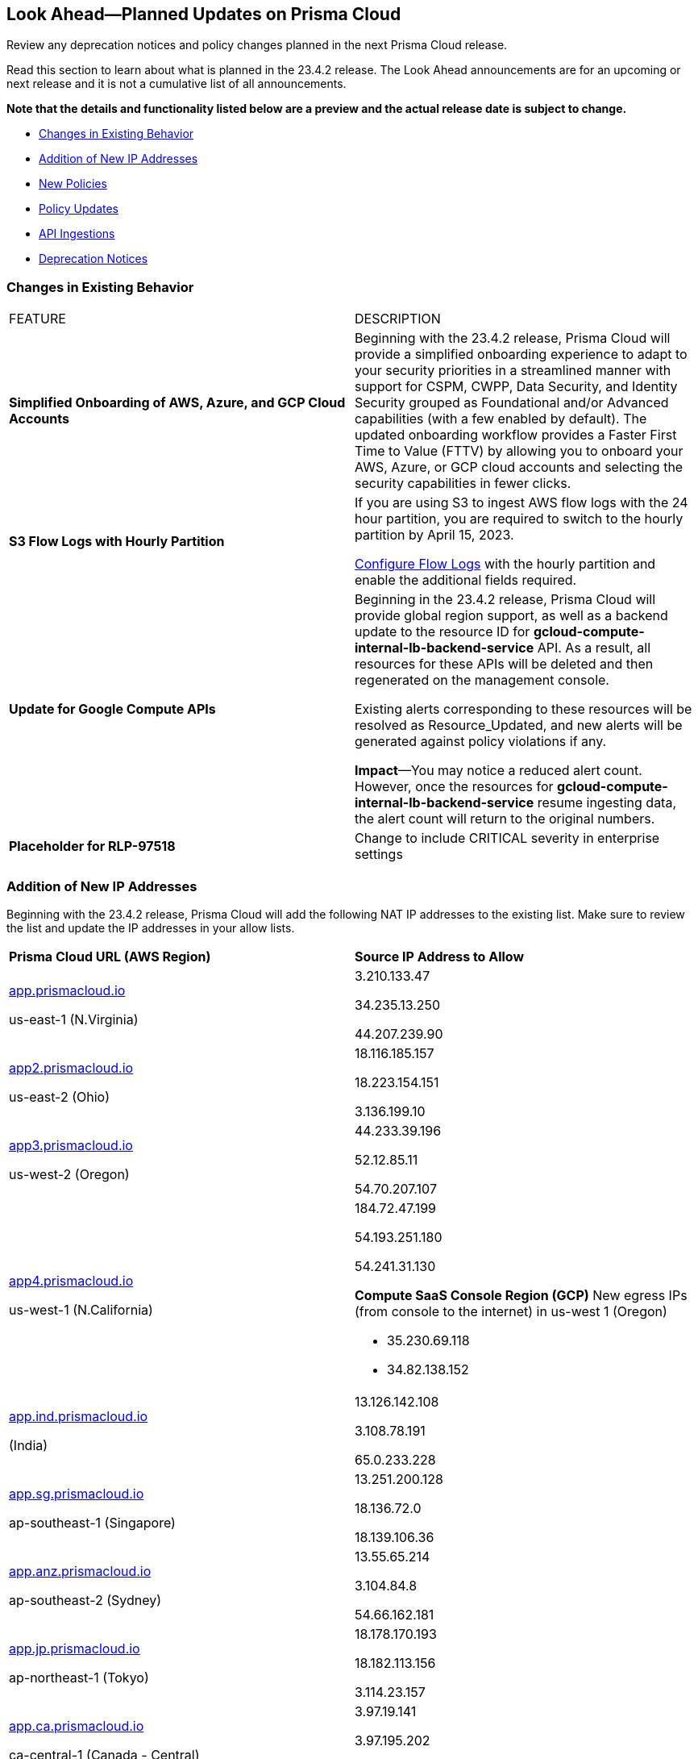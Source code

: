 [#ida01a4ab4-6a2c-429d-95be-86d8ac88a7b4]
== Look Ahead—Planned Updates on Prisma Cloud

Review any deprecation notices and policy changes planned in the next Prisma Cloud release.

Read this section to learn about what is planned in the 23.4.2 release. The Look Ahead announcements are for an upcoming or next release and it is not a cumulative list of all announcements.

*Note that the details and functionality listed below are a preview and the actual release date is subject to change.*

* <<changes-in-existing-behavior>>
* <<add-ip-address>>
* <<new-policies>>
* <<policy-updates>>
* <<api-ingestions>>
* <<deprecation-notices>>


[#changes-in-existing-behavior]
=== Changes in Existing Behavior

[cols="50%a,50%a"]
|===
|FEATURE
|DESCRIPTION

|*Simplified Onboarding of AWS, Azure, and GCP Cloud Accounts*
//RLP-96371

|Beginning with the 23.4.2 release, Prisma Cloud will provide a simplified onboarding experience to adapt to your security priorities in a streamlined manner with support for CSPM, CWPP, Data Security, and Identity Security grouped as Foundational and/or Advanced capabilities (with a few enabled by default). The updated onboarding workflow provides a Faster First Time to Value (FTTV) by allowing you to onboard your AWS, Azure, or GCP cloud accounts and selecting the security capabilities in fewer clicks.


|*S3 Flow Logs with Hourly Partition*
//RLP-76433

|If you are using S3 to ingest AWS flow logs with the 24 hour partition, you are required to switch to the hourly partition by April 15, 2023.

https://docs.paloaltonetworks.com/prisma/prisma-cloud/prisma-cloud-admin/connect-your-cloud-platform-to-prisma-cloud/onboard-your-aws-account/enable-flow-logs-for-amazon-s3[Configure Flow Logs] with the hourly partition and enable the additional fields required.

|*Update for Google Compute APIs*
//RLP-47280

|Beginning in the 23.4.2 release, Prisma Cloud will provide global region support, as well as a backend update to the resource ID for *gcloud-compute-internal-lb-backend-service* API. As a result, all resources for these APIs will be deleted and then regenerated on the management console.

Existing alerts corresponding to these resources will be resolved as Resource_Updated, and new alerts will be generated against policy violations if any.

*Impact*—You may notice a reduced alert count. However, once the resources for *gcloud-compute-internal-lb-backend-service* resume ingesting data, the alert count will return to the original numbers.

|*Placeholder for RLP-97518*
//RLP-97518
|Change to include CRITICAL severity in enterprise settings

|===


[#add-ip-address]
=== Addition of New IP Addresses
//RLP-96660, TLDO-466
Beginning with the 23.4.2 release, Prisma Cloud will add the following NAT IP addresses to the existing list. Make sure to review the list and update the IP addresses in your allow lists.

[cols="50%a,50%a"]
|===
|*Prisma Cloud URL (AWS Region)*
|*Source IP Address to Allow*


|http://app.prismacloud.io/[app.prismacloud.io]

us-east-1 (N.Virginia)

|3.210.133.47

34.235.13.250

44.207.239.90

|http://app2.prismacloud.io/[app2.prismacloud.io]

us-east-2 (Ohio)

|18.116.185.157

18.223.154.151

3.136.199.10

|http://app3.prismacloud.io/[app3.prismacloud.io]

us-west-2 (Oregon)

|44.233.39.196

52.12.85.11

54.70.207.107

|http://app4.prismacloud.io/[app4.prismacloud.io]

us-west-1 (N.California)

|184.72.47.199

54.193.251.180

54.241.31.130

*Compute SaaS Console Region (GCP)*
New egress IPs (from console to the internet) in us-west 1 (Oregon)

* 35.230.69.118
* 34.82.138.152

|http://app.ind.prismacloud.io/[app.ind.prismacloud.io]

(India) 

|13.126.142.108

3.108.78.191

65.0.233.228

|http://app.sg.prismacloud.io/[app.sg.prismacloud.io]

ap-southeast-1 (Singapore)

|13.251.200.128

18.136.72.0

18.139.106.36

|http://app.anz.prismacloud.io/[app.anz.prismacloud.io]

ap-southeast-2 (Sydney)

|13.55.65.214

3.104.84.8

54.66.162.181

|http://app.jp.prismacloud.io/[app.jp.prismacloud.io]

ap-northeast-1 (Tokyo)

|18.178.170.193

18.182.113.156

3.114.23.157

|http://app.ca.prismacloud.io/[app.ca.prismacloud.io]

ca-central-1 (Canada - Central)

|3.97.19.141

3.97.195.202

3.97.251.220

|http://app.eu.prismacloud.io/[app.eu.prismacloud.io]

eu-central-1 (Frankfurt)

|18.184.42.114

3.73.209.143

3.75.34.63

|http://app2.eu.prismacloud.io/[app2.eu.prismacloud.io]

eu-west-1 (Ireland)

|52.208.88.215

54.170.230.172

54.72.135.50

|http://app.uk.prismacloud.io/[app.uk.prismacloud.io]

eu-west2 (London)

|13.42.159.205

3.8.248.150

35.176.28.215

|http://app.fr.prismacloud.io/[app.fr.prismacloud.io]

eu-west-3 (Paris)

|13.36.26.86

13.37.138.49

13.37.20.19

|===



[#new-policies]
=== New Policies

Learn about the new policies and upcoming policy changes for new and existing Prisma Cloud System policies.

==== Access the Look Ahead for New Policies

To learn about the new policies that will be added in the next release:


. Find the Prisma Cloud policies folder on GitHub.
+
The folder contains RQL based Config, Network, and Audit Event policies in JSON format. https://github.com/PaloAltoNetworks/prisma-cloud-policies[View the GitHub repo].

. Select the branch for which you want to review policy updates.
+
The *Master* branch represents the current Prisma Cloud release that is generally available. You can switch to a previous release or the next release branch, to review the policies that were published previously or are planned for the upcoming release.
+
Because Prisma Cloud typically has 2 releases in a month, the release naming convention in GitHub is PCS-<year>.<month>.<release-chronology, 1 or 2>. For example, PCS-23.4.2.

. Review the updates.
+
Use the changelog.md file for a cumulative list of all policies that are added to a specific release. The policies are grouped by new policies and updated policies.
+
Use the *policies* folder to review the JSON for each policy that is added or updated as listed in the changelog. The filename for each policy matches the policy name listed in the changelog. Within each policy file, the JSON field names are described aptly to help you easily identify the characteristic it represents. The JSON field named searchModel.query provides the RQL for the policy.


[#policy-updates]
=== Policy Updates

No Policy Updates for 23.4.2.


[#api-ingestions]
=== API Ingestions

The following API ingestion updates are planned for Prisma Cloud in 23.4.2:

[cols="50%a,50%a"]
|===
|SERVICE
|API DETAILS

|*Amazon Firewall Manager*
//RLP-97013
|*aws-fms-admin-account*

Additional permission required:

* screen:[fms:GetAdminAccount]

You must manually add the permission or update the CFT template to enable them.

|*Amazon Firewall Manager*
//RLP-97037
|*aws-fms-compliance-status*

Additional permissions required:

* screen:[fms:ListPolicies]
* screen:[fms:ListComplianceStatus]

The Security Audit role includes the permissions.


|*Amazon Firewall Manager*
//RLP-95502
|*aws-fms-policy*

Additional permissions required:

* screen:[fms:GetAdminAccount]
* screen:[fms:ListPolicies]
* screen:[fms:GetPolicy]

The Security Audit role only includes the * screen:[fms:ListPolicies] permission.

[NOTE]
====
You must manually add the permission or update the CFT template to enable screen:[fms:GetPolicy] and screen:[fms:GetAdminAccount] .
====

|tt:[Update] *Amazon RDS*
//RLP-97823
|*aws-rds-db-cluster*

This API is updated to include a new field screen:[dBclusterParameterGroupArn] in the resource JSON.


|*Azure CDN*
//RLP-96258
|*azure-frontdoor-standardpremium-origin-groups*

Additional permissions required:

* screen:[Microsoft.Cdn/profiles/read]
* screen:[Microsoft.Cdn/profiles/origingroups/read]

The Reader role includes the permissions.

|*Azure CDN*
//RLP-96252
|*azure-frontdoor-standardpremium-security-policies*

Additional permissions required:

* screen:[Microsoft.Cdn/profiles/read]
* screen:[Microsoft.Cdn/profiles/securitypolicies/read]

The Reader role includes the permissions.

|tt:[Update] *Azure Event Hubs*
//RLP-93890

|*azure-event-hub-namespace*

This API is updated to include the following new fields in the resource JSON:

* screen:[MinimumTlsVersion]
* screen:[disableLocalAuth]

|tt:[Update] *Azure Service Bus*
//RLP-93891

|*azure-service-bus-namespace*

This API is updated to include a new field screen:[MinimumTlsVersion] in the resource JSON.

|*Google Cloud Function*
//RLP-96702
|*gcloud-cloud-function-v2*

Additional permissions required:

* screen:[cloudfunctions.locations.list]
* screen:[cloudfunctions.functions.list]
* screen:[cloudfunctions.functions.getIamPolicy]

The Viewer role includes the permissions.


|*Google Cloud Memorystore for Memcached*
//RLP-96697
|*gcloud-memorystore-memcached-instance*

Additional permissions required:

* screen:[memcache.locations.list]
* screen:[memcache.instances.list]

The Viewer role includes the permissions.


|*OCI Database*
//RLP-95386
|*oci-database-autonomous-database*

Additional permission required:

* screen:[AUTONOMOUS_DATABASE_INSPECT]

You must download and execute the Terraform template from the console to enable the permission.


|*OCI Database*
//RLP-95388
|*oci-database-db-home*

Additional permission required:

* screen:[DB_HOME_INSPECT]

You must download and execute the Terraform template from the console to enable the permission.

|*OCI Database*
//RLP-95399
|*oci-database-db-home-patch*

Additional permission required:

* screen:[DB_HOME_INSPECT]

You must download and execute the Terraform template from the console to enable the permission.

|*OCI Database*
//RLP-95402
|*oci-database-db-system-patch*

Additional permission required:

* screen:[DB_SYSTEM_INSPECT]

You must download and execute the Terraform template from the console to enable the permission.

|*OCI DataLabeling*
//RLP-91477
|*oci-datalabeling-dataset*

Additional permissions required:

* screen:[DATA_LABELING_DATASET_INSPECT]
* screen:[DATA_LABELING_DATASET_READ]

You must download and execute the Terraform template from the console to enable the permissions.

|*OCI File Storage*
//RLP-91466
|*oci-file-storage-mount-target*

Additional permissions required:

* screen:[COMPARTMENT_INSPECT]
* screen:[MOUNT_TARGET_INSPECT]
* screen:[MOUNT_TARGET_READ]

You must download and execute the Terraform template from the console to enable the permissions.

|*OCI JMS*
//RLP-91469
|*oci-jms-fleet*

Additional permissions required:

* screen:[FLEET_INSPECT]
* screen:[FLEET_READ]

You must download and execute the Terraform template from the console to enable the permissions.


|*OCI Service Mesh*
//RLP-93739
|*oci-service-mesh-access-policy*

Additional permissions required:

* screen:[MESH_ACCESS​_POLICY_LIST]
* screen:[MESH_ACCESS​_POLICY_READ]

You must download and execute the Terraform template from the console to enable the permissions.

|*OCI Service Mesh*
//RLP-93736
|*oci-service-mesh-virtual-deployment*

Additional permissions required:

* screen:[MESH_VIRTUAL​_DEPLOYMENT_LIST]
* screen:[MESH_VIRTUAL​_DEPLOYMENT_READ]
* screen:[MESH_VIRTUAL_DEPLOYMENT​_PROXY_CONFIG_READ]
* screen:[MESH_PROXY_DETAILS_READ]

You must download and execute the Terraform template from the console to enable the permissions.

|*OCI Service Mesh*
//RLP-93733
|*oci-service-mesh-meshes*

Additional permissions required:

* screen:[SERVICE_MESH_LIST]
* screen:[SERVICE_MESH_READ]

You must download and execute the Terraform template from the console to enable the permissions.

|*OCI Speech*
//RLP-92726
|*oci-speech-transcription-job*

Additional permissions required:

* screen:[AI_SERVICE_SPEECH_TRANSCRIPTION_JOB_INSPECT]
* screen:[AI_SERVICE_SPEECH_TRANSCRIPTION_JOB_READ]

You must download and execute the Terraform template from the console to enable the permissions.

|*OCI Vision*
//RLP-92722
|*oci-vision-model*

Additional permissions required:

* screen:[AI_SERVICE_VISION_MODEL_INSPECT]
* screen:[AI_SERVICE_VISION_MODEL_READ]

You must download and execute the Terraform template from the console to enable the permissions.

|*OCI Vision*
//RLP-92718
|*oci-vision-project*

Additional permissions required:

* screen:[AI_SERVICE_VISION_PROJECT_INSPECT]
* screen:[AI_SERVICE_VISION_PROJECT_READ]

You must download and execute the Terraform template from the console to enable the permissions.

|===

[#deprecation-notices]
=== Deprecation Notices

[cols="50%a,50%a"]
|===
2+|Deprecation Notice

|tt:[Prisma Cloud Data Security v1, v2 APIs]
//RLP-96733
|In the 23.4.2 release, the following Prisma Cloud Data Security APIs (v1, v2) for AWS cloud account onboarding, data settings, data profiles, snippets, and data patterns will be deprecated and new APIs (v3) will be added:

*Deprecating Cloud Accounts Endpoints*

* Add Data Security Config (AWS Org) - userinput:[POST /dlp/api/config/v2]
* Update Data Security Config (AWS Org) - userinput:[PUT /dlp/api/config/v2]
* Check Data Security Preconditions (AWS Org) - userinput:[POST  /dlp/api/v1/config/awsorg/status]
* Get Data Security Config (AWS Org) - userinput:[GET /dlp/api/config/v2/:accountId]

*New Cloud Accounts Endpoints*

* userinput:[POST /config/v3/account]
* userinput:[PUT /config/v3/account/{{accountId}}]
* userinput:[GET config/v3/account/awsorg/{{accountId}}/status]
* userinput:[GET /config/v3/account/awsorg/{{accountId}}]

*Deprecating Data Security Settings Endpoints*

* List Data Resources - userinput:[GET /dlp/api/v1/resource-inventory/resources]
* Update Data Scan Config - userinput:[PUT /dlp/api/config/v2/resource]
* List Data Patterns - userinput:[PUT /dlp/api/v1/dss-api/data-pattern]
* Add Data Pattern - userinput:[POST  /dlp/api/v1/dss-api/data-pattern]
* Clone Data Pattern - userinput:[POST /dlp/api/v1/dss-api/data-pattern/clone]
* Get Data Pattern Details - userinput:[GET /dlp/api/v1/dss-api/data-pattern/id/:patternId]
* Get Data Pattern By Name - userinput:[GET /dlp/api/v1/dss-api/data-pattern/name]
* Update Data Pattern - userinput:[PUT /dlp/api/v1/dss-api/data-pattern/:patternId]
* Delete Data Pattern - userinput:[DELETE /dlp/api/v1/dss-api/data-pattern/:patternId]
* List Data Profiles - userinput:[GET /dlp/api/v1/dss-api/data-profile]
* Add Data Profile - userinput:[POST /dlp/api/v1/dss-api/data-profile]
* Update Data Profile Status - userinput:[PUT /dlp/api/v1/dss-api/data-profile]
* Get Data Profile Details - userinput:[GET /dlp/api/v1/dss-api/data-profile/id/:profileId]
* Update Data Profile - userinput:[PUT /dlp/api/v1/dss-api/data-profile/id/:profileId]
* Clone Data Profile - userinput:[POST /dlp/api/v1/dss-api/data-profile/id/:profileId]
* Delete Data Profile - userinput:[DELETE /dlp/api/v1/dss-api/data-profile/id/:profileId]
* Get Snippet Configuration - userinput:[GET /dlp/api/v1/dss-api/snippets]
* Update Snippet Configuration - userinput:[POST /dlp/api/v1/dss-api/snippets]

*New Data Security Settings Endpoints*

* userinput:[GET /config/v3/resources]
* userinput:[PUT /config/v3/resource/configure]
* userinput:[GET /config/v3/dss-api/data-pattern/dssTenantId/{dssTenantId}]
* userinput:[POST /config/v3/dss-api/data-pattern/dssTenantId/{dssTenantId}]
* userinput:[POST /config/v3/dss-api/data-pattern/clone/dssTenantId/{dssTenantId}]
* userinput:[GET /config/v3/dss-api/data-pattern/name/dssTenantId/{dssTenantId}]
* userinput:[POST /config/v3/dss-api]
* userinput:[PUT /config/v3/dss-api/data-pattern/dssTenantId/{dssTenantId}/pattern-id/{patternId}]
* userinput:[DELETE /config/v3/dss-api/data-pattern/dssTenantId/{dssTenantId}/pattern-id/{patternId}]
* userinput:[GET /config/v3/dss-api/data-profile/dssTenantId/{dssTenantId}]
* userinput:[POST /config/v3/dss-api/data-profile/dssTenantId/{dssTenantId}]
* userinput:[PUT /config/v3/dss-api/data-profile/dssTenantId/{dssTenantId}]
* userinput:[GET /config/v3/dss-api/data-profile/dssTenantId/{dssTenantId}/id/{profileId}]
* userinput:[PUT /config/v3/dss-api/data-profile/dssTenantId/{dssTenantId}/id/{profileId}]
* userinput:[POST /config/v3/dss-api/data-profile/dssTenantId/{dssTenantId}/id/{profileId}]
* userinput:[DELETE /config/v3/dss-api/data-profile/dssTenantId/{dssTenantId}/id/{profileId}]
* userinput:[GET /config/v3/dss-api/snippets/dssTenantId/{dssTenantId}"]
* userinput:[POST /config/v3/dss-api/snippets/dssTenantId/{dssTenantId}]


|tt:[End of Support for AWS Classic EC2 Service]
//RLP-96041, Added in 23.3.2.
|The userinput:[aws-ec2-classic-instance] API is planned for deprecation at the end of April 2023. As AWS has announced the depreciation of the resource type, Prisma Cloud will no longer ingest the userinput:[aws-ec2-classic-instance] API. For more information, see https://aws.amazon.com/blogs/aws/ec2-classic-is-retiring-heres-how-to-prepare/[Retiring EC2-Classic Networking].


|tt:[Prisma Cloud CSPM REST API for Alerts]
|Some Alert API request parameters and response object properties are now deprecated.

Query parameter varname:[risk.grade] is deprecated for the following requests:

*  userinput:[GET /alert] 
*  userinput:[GET /v2/alert] 
*  userinput:[GET /alert/policy] 

Request body parameter varname:[risk.grade] is deprecated for the following requests:

*  userinput:[POST /alert] 
*  userinput:[POST /v2/alert] 
*  userinput:[POST /alert/policy] 

Response object property varname:[riskDetail] is deprecated for the following requests:

*  userinput:[GET /alert] 
*  userinput:[POST /alert] 
*  userinput:[GET /alert/policy] 
*  userinput:[POST /alert/policy] 
*  userinput:[GET /alert/{id}] 
*  userinput:[GET /v2/alert] 
*  userinput:[POST /v2/alert] 

Response object property varname:[risk.grade.options] is deprecated for the following request:

* userinput:[GET /filter/alert/suggest]

|===
